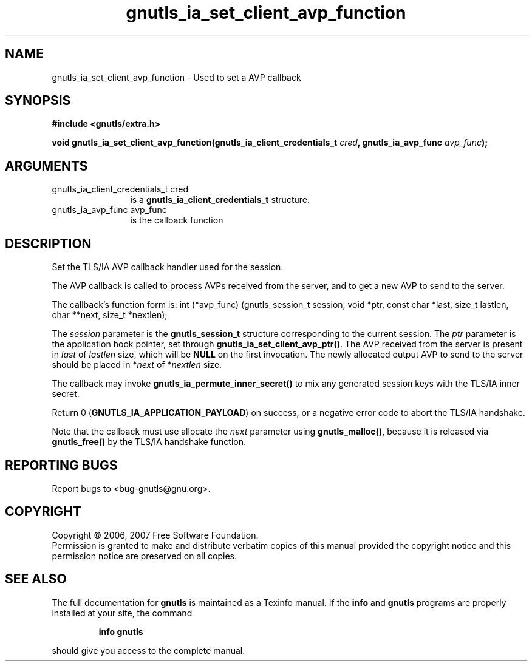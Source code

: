 .\" DO NOT MODIFY THIS FILE!  It was generated by gdoc.
.TH "gnutls_ia_set_client_avp_function" 3 "2.2.0" "gnutls" "gnutls"
.SH NAME
gnutls_ia_set_client_avp_function \- Used to set a AVP callback
.SH SYNOPSIS
.B #include <gnutls/extra.h>
.sp
.BI "void gnutls_ia_set_client_avp_function(gnutls_ia_client_credentials_t " cred ", gnutls_ia_avp_func " avp_func ");"
.SH ARGUMENTS
.IP "gnutls_ia_client_credentials_t cred" 12
is a \fBgnutls_ia_client_credentials_t\fP structure.
.IP "gnutls_ia_avp_func avp_func" 12
is the callback function
.SH "DESCRIPTION"
Set the TLS/IA AVP callback handler used for the session.

The AVP callback is called to process AVPs received from the
server, and to get a new AVP to send to the server.

The callback's function form is:
int (*avp_func) (gnutls_session_t session, void *ptr,
const char *last, size_t lastlen,
char **next, size_t *nextlen);

The \fIsession\fP parameter is the \fBgnutls_session_t\fP structure
corresponding to the current session.  The \fIptr\fP parameter is the
application hook pointer, set through
\fBgnutls_ia_set_client_avp_ptr()\fP.  The AVP received from the server
is present in \fIlast\fP of \fIlastlen\fP size, which will be \fBNULL\fP on the
first invocation.  The newly allocated output AVP to send to the
server should be placed in *\fInext\fP of *\fInextlen\fP size.

The callback may invoke \fBgnutls_ia_permute_inner_secret()\fP to mix any
generated session keys with the TLS/IA inner secret.

Return 0 (\fBGNUTLS_IA_APPLICATION_PAYLOAD\fP) on success, or a negative
error code to abort the TLS/IA handshake.

Note that the callback must use allocate the \fInext\fP parameter using
\fBgnutls_malloc()\fP, because it is released via \fBgnutls_free()\fP by the
TLS/IA handshake function.
.SH "REPORTING BUGS"
Report bugs to <bug-gnutls@gnu.org>.
.SH COPYRIGHT
Copyright \(co 2006, 2007 Free Software Foundation.
.br
Permission is granted to make and distribute verbatim copies of this
manual provided the copyright notice and this permission notice are
preserved on all copies.
.SH "SEE ALSO"
The full documentation for
.B gnutls
is maintained as a Texinfo manual.  If the
.B info
and
.B gnutls
programs are properly installed at your site, the command
.IP
.B info gnutls
.PP
should give you access to the complete manual.
